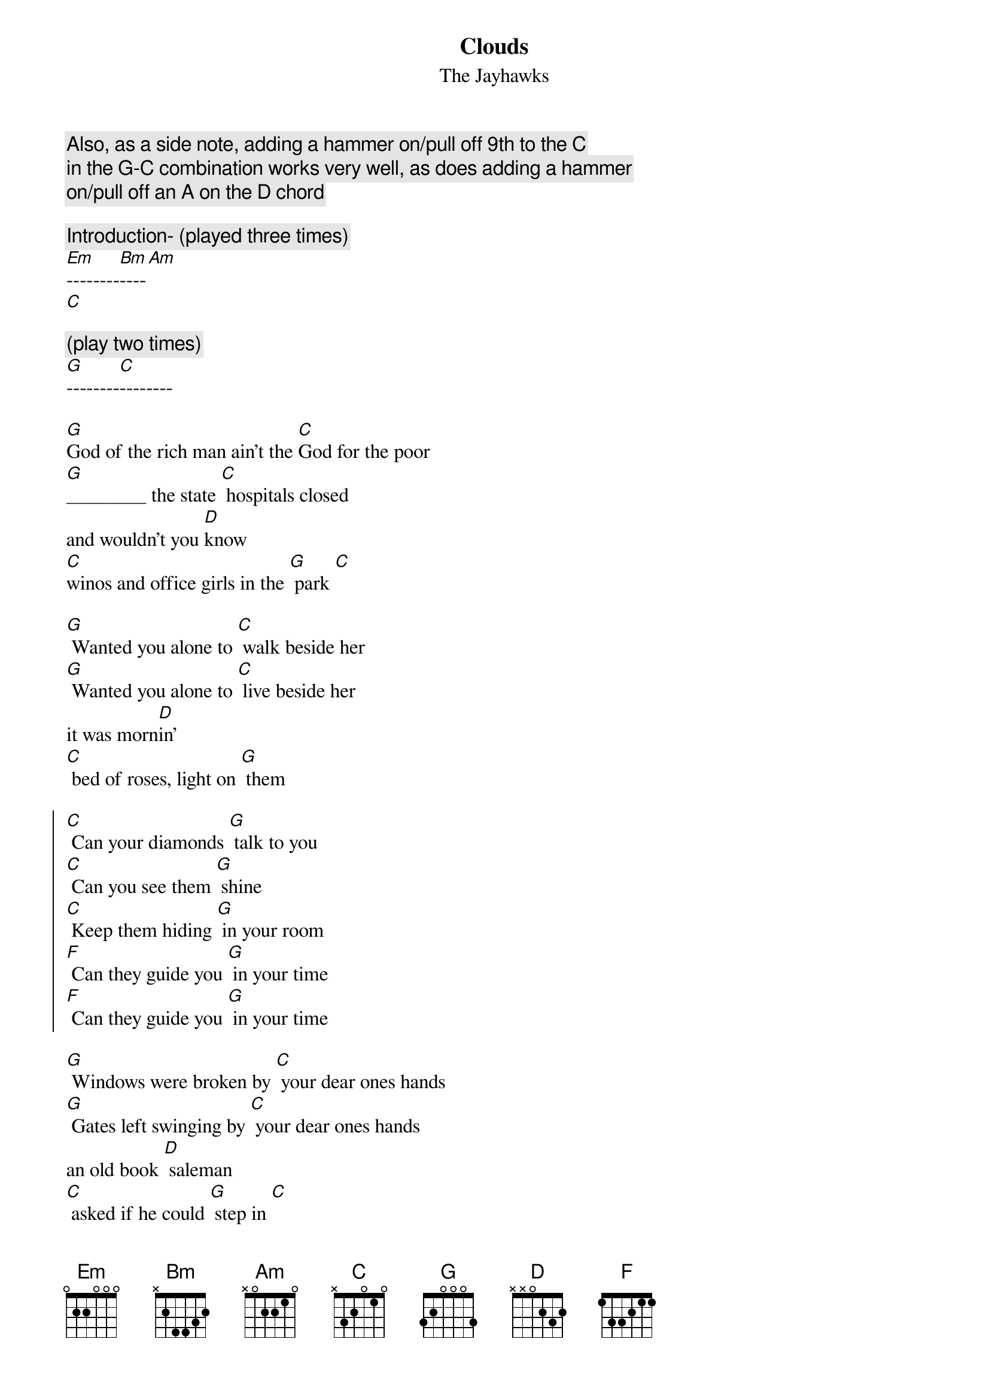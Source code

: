 {title: Clouds}
{st:The Jayhawks}

{c: Also, as a side note, adding a hammer on/pull off 9th to the C}
{c: in the G-C combination works very well, as does adding a hammer}
{c: on/pull off an A on the D chord}

{c:Introduction- (played three times) }
[Em]--------[Bm]----[Am]
[C]

{c: (play two times)}
[G]--------[C]--------

[G]God of the rich man ain't the [C]God for the poor
[G]________ the state [C] hospitals closed
and wouldn't you [D]know
[C]winos and office girls in the [G] park [C]

[G] Wanted you alone to [C] walk beside her
[G] Wanted you alone to [C] live beside her
it was morn[D]in'
[C] bed of roses, light on [G] them

{start_of_chorus}
[C] Can your diamonds [G] talk to you
[C] Can you see them [G] shine
[C] Keep them hiding [G] in your room
[F] Can they guide you [G] in your time
[F] Can they guide you [G] in your time
{end_of_chorus}

[G] Windows were broken by [C] your dear ones hands
[G] Gates left swinging by [C] your dear ones hands
an old book [D] saleman
[C] asked if he could [G] step in [C]

[G] The sidewalks you slept on [C] held no rest
[G] Gave away the money you [C] saved in your trust
you're sorry [D] now
[C] like it seemed funny at the [G] time
{c:chorus}

{c:bridge}

[Em] The sidewalks [Bm]----[Am]
you slept on [Em]--------[Bm]----[Am]
[Em]they're so broken [Bm]----[Am]
they're [Em]so broken down [Bm]----[Am]
[Em]I'll Meet you there [Bm]----[Am]
[C] I'll meet you there

{c: (play two times)}
[G]--------[C]--------

[G] Years before the [C] trees would start to blow
[G] You walked outside, wanted [C] back in your room
What did you [D] hope for
[C] turn the corner while you [G] slept [C]

[G]God of the rich man ain't the [C]God for the poor
[G]________ the state [C] hospitals closed
and wouldn't you [D]know
[C]winos and office girls in the [G] park [C]

{c:chorus-(play three times)}

